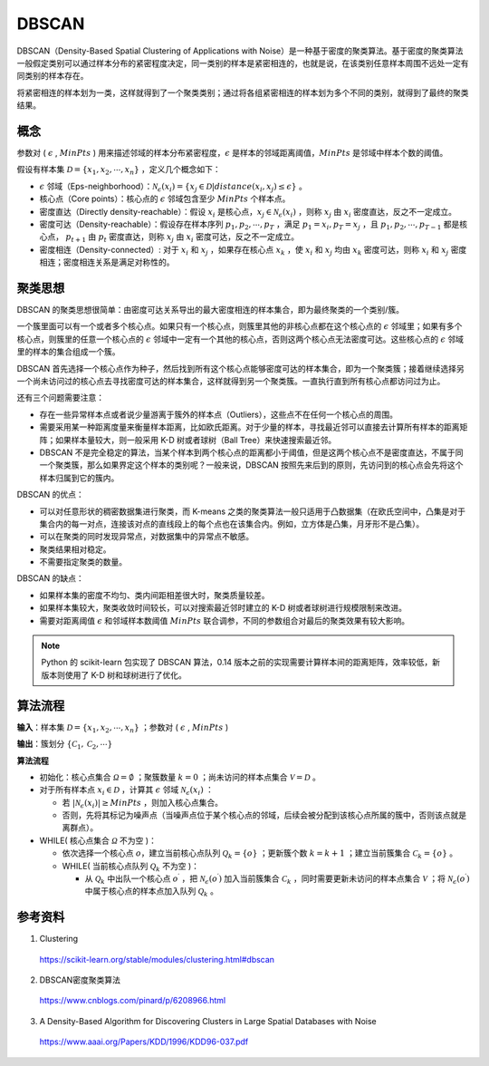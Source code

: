 DBSCAN
==========

DBSCAN（Density-Based Spatial Clustering of Applications with Noise）是一种基于密度的聚类算法。基于密度的聚类算法一般假定类别可以通过样本分布的紧密程度决定，同一类别的样本是紧密相连的，也就是说，在该类别任意样本周围不远处一定有同类别的样本存在。

将紧密相连的样本划为一类，这样就得到了一个聚类类别；通过将各组紧密相连的样本划为多个不同的类别，就得到了最终的聚类结果。

概念
-------------

参数对 ( :math:`\epsilon` , :math:`MinPts` ) 用来描述邻域的样本分布紧密程度，:math:`\epsilon` 是样本的邻域距离阈值，:math:`MinPts` 是邻域中样本个数的阈值。

假设有样本集 :math:`\mathcal{D} = \{ x_1, x_2, \cdots, x_n \}` ，定义几个概念如下：

- :math:`\epsilon` 邻域（Eps-neighborhood）：:math:`\mathcal{N}_{\epsilon}(x_i) = \{ x_j \in \mathcal{D} | distance(x_i, x_j) \leq \epsilon  \}` 。

- 核心点（Core points）：核心点的 :math:`\epsilon` 邻域包含至少 :math:`MinPts` 个样本点。

- 密度直达（Directly density-reachable）：假设 :math:`x_i` 是核心点，:math:`x_j \in \mathcal{N}_{\epsilon}(x_i)` ，则称 :math:`x_j` 由 :math:`x_i` 密度直达，反之不一定成立。

- 密度可达（Density-reachable）：假设存在样本序列 :math:`p_1, p_2, \cdots, p_T` ，满足 :math:`p_1 = x_i, p_T = x_j` ，且 :math:`p_1, p_2, \cdots, p_{T-1}` 都是核心点， :math:`p_{t+1}` 由 :math:`p_t` 密度直达，则称 :math:`x_j` 由 :math:`x_i` 密度可达，反之不一定成立。

- 密度相连（Density-connected）: 对于 :math:`x_i` 和 :math:`x_j` ，如果存在核心点  :math:`x_k` ，使 :math:`x_i` 和 :math:`x_j` 均由 :math:`x_k` 密度可达，则称 :math:`x_i` 和 :math:`x_j` 密度相连；密度相连关系是满足对称性的。

.. image:: ./07_dbscan.png
  :align: center
  :width: 600 px

聚类思想
-------------

DBSCAN 的聚类思想很简单：由密度可达关系导出的最大密度相连的样本集合，即为最终聚类的一个类别/簇。

一个簇里面可以有一个或者多个核心点。如果只有一个核心点，则簇里其他的非核心点都在这个核心点的 :math:`\epsilon` 邻域里；如果有多个核心点，则簇里的任意一个核心点的 :math:`\epsilon` 邻域中一定有一个其他的核心点，否则这两个核心点无法密度可达。这些核心点的 :math:`\epsilon` 邻域里的样本的集合组成一个簇。

DBSCAN 首先选择一个核心点作为种子，然后找到所有这个核心点能够密度可达的样本集合，即为一个聚类簇；接着继续选择另一个尚未访问过的核心点去寻找密度可达的样本集合，这样就得到另一个聚类簇。一直执行直到所有核心点都访问过为止。

还有三个问题需要注意：

- 存在一些异常样本点或者说少量游离于簇外的样本点（Outliers），这些点不在任何一个核心点的周围。

- 需要采用某一种距离度量来衡量样本距离，比如欧氏距离。对于少量的样本，寻找最近邻可以直接去计算所有样本的距离矩阵；如果样本量较大，则一般采用 K-D 树或者球树（Ball Tree）来快速搜索最近邻。

- DBSCAN 不是完全稳定的算法，当某个样本到两个核心点的距离都小于阈值，但是这两个核心点不是密度直达，不属于同一个聚类簇，那么如果界定这个样本的类别呢？一般来说，DBSCAN 按照先来后到的原则，先访问到的核心点会先将这个样本归属到它的簇内。

DBSCAN 的优点：

- 可以对任意形状的稠密数据集进行聚类，而 K-means 之类的聚类算法一般只适用于凸数据集（在欧氏空间中，凸集是对于集合内的每一对点，连接该对点的直线段上的每个点也在该集合内。例如，立方体是凸集，月牙形不是凸集）。

- 可以在聚类的同时发现异常点，对数据集中的异常点不敏感。

- 聚类结果相对稳定。

- 不需要指定聚类的数量。

DBSCAN 的缺点：

- 如果样本集的密度不均匀、类内间距相差很大时，聚类质量较差。

- 如果样本集较大，聚类收敛时间较长，可以对搜索最近邻时建立的 K-D 树或者球树进行规模限制来改进。

- 需要对距离阈值 :math:`\epsilon` 和邻域样本数阈值 :math:`MinPts` 联合调参，不同的参数组合对最后的聚类效果有较大影响。

.. note::

  Python 的 scikit-learn 包实现了 DBSCAN 算法，0.14 版本之前的实现需要计算样本间的距离矩阵，效率较低，新版本则使用了 K-D 树和球树进行了优化。


算法流程
--------------

**输入**：样本集 :math:`\mathcal{D} = \{ x_1, x_2, \cdots, x_n \}` ；参数对 ( :math:`\epsilon` , :math:`MinPts` )

**输出**：簇划分 :math:`\{ \mathcal{C}_1, \mathcal{C}_2, \cdots \}`

**算法流程**

- 初始化：核心点集合 :math:`\mathcal{\Omega} = \emptyset` ；聚簇数量 :math:`k = 0` ；尚未访问的样本点集合 :math:`\mathcal{V} = \mathcal{D}` 。

- 对于所有样本点 :math:`x_i \in \mathcal{D}` ，计算其 :math:`\epsilon` 邻域 :math:`\mathcal{N}_{\epsilon}(x_i)` ：

  - 若 :math:`| \mathcal{N}_{\epsilon}(x_i)| \geq MinPts` ，则加入核心点集合。

  - 否则，先将其标记为噪声点（当噪声点位于某个核心点的邻域，后续会被分配到该核心点所属的簇中，否则该点就是离群点）。

- WHILE( 核心点集合 :math:`\mathcal{\Omega}` 不为空 )：

  - 依次选择一个核心点 :math:`o`，建立当前核心点队列 :math:`\mathcal{Q}_k  = \{o\}` ；更新簇个数 :math:`k = k+1` ；建立当前簇集合 :math:`\mathcal{C}_k =  \{o\}` 。

  - WHILE( 当前核心点队列 :math:`\mathcal{Q}_k` 不为空 )：

    - 从 :math:`\mathcal{Q}_k` 中出队一个核心点 :math:`o^{\prime}` ，把 :math:`\mathcal{N}_{\epsilon}(o^{\prime})` 加入当前簇集合 :math:`\mathcal{C}_k` ，同时需要更新未访问的样本点集合 :math:`\mathcal{V}` ；将 :math:`\mathcal{N}_{\epsilon}(o^{\prime})` 中属于核心点的样本点加入队列 :math:`\mathcal{Q}_k` 。
    

参考资料
--------------

1. Clustering

  https://scikit-learn.org/stable/modules/clustering.html#dbscan

2. DBSCAN密度聚类算法

  https://www.cnblogs.com/pinard/p/6208966.html

3. A Density-Based Algorithm for Discovering Clusters in Large Spatial Databases with Noise

  https://www.aaai.org/Papers/KDD/1996/KDD96-037.pdf
